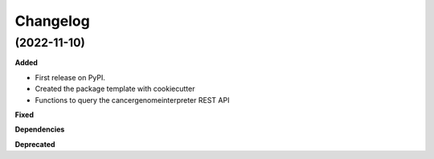 Changelog
============

(2022-11-10)
---------------------------------------------

**Added**

* First release on PyPI.
* Created the package template with cookiecutter
* Functions to query the cancergenomeinterpreter REST API

**Fixed**

**Dependencies**

**Deprecated**